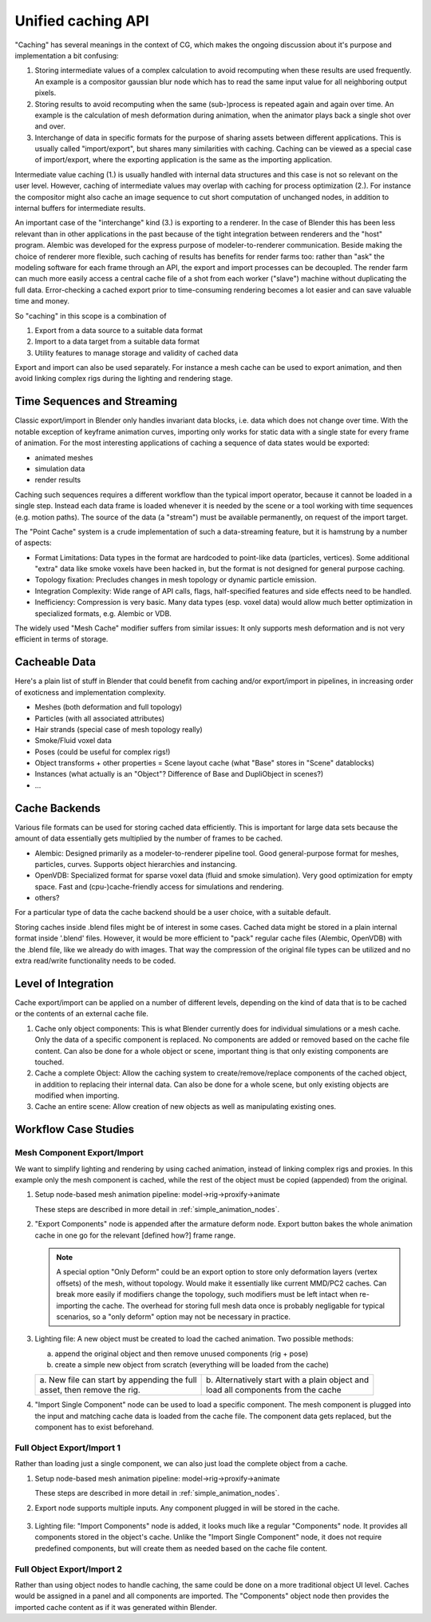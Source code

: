 *******************
Unified caching API
*******************

"Caching" has several meanings in the context of CG, which makes the ongoing discussion about it's purpose and implementation a bit confusing:

1. Storing intermediate values of a complex calculation to avoid recomputing when these results are used frequently. An example is a compositor gaussian blur node which has to read the same input value for all neighboring output pixels.
2. Storing results to avoid recomputing when the same (sub-)process is repeated again and again over time. An example is the calculation of mesh deformation during animation, when the animator plays back a single shot over and over.
3. Interchange of data in specific formats for the purpose of sharing assets between different applications. This is usually called "import/export", but shares many similarities with caching. Caching can be viewed as a special case of import/export, where the exporting application is the same as the importing application.

Intermediate value caching (1.) is usually handled with internal data structures and this case is not so relevant on the user level. However, caching of intermediate values may overlap with caching for process optimization (2.). For instance the compositor might also cache an image sequence to cut short computation of unchanged nodes, in addition to internal buffers for intermediate results.

An important case of the "interchange" kind (3.) is exporting to a renderer. In the case of Blender this has been less relevant than in other applications in the past because of the tight integration between renderers and the "host" program. Alembic was developed for the express purpose of modeler-to-renderer communication. Beside making the choice of renderer more flexible, such caching of results has benefits for render farms too: rather than "ask" the modeling software for each frame through an API, the export and import processes can be decoupled. The render farm can much more easily access a central cache file of a shot from each worker ("slave") machine without duplicating the full data. Error-checking a cached export prior to time-consuming rendering becomes a lot easier and can save valuable time and money.

So "caching" in this scope is a combination of

1. Export from a data source to a suitable data format
2. Import to a data target from a suitable data format
3. Utility features to manage storage and validity of cached data

Export and import can also be used separately. For instance a mesh cache can be used to export animation, and then avoid linking complex rigs during the lighting and rendering stage.

Time Sequences and Streaming
----------------------------

Classic export/import in Blender only handles invariant data blocks, i.e. data which does not change over time. With the notable exception of keyframe animation curves, importing only works for static data with a single state for every frame of animation. For the most interesting applications of caching a sequence of data states would be exported:

* animated meshes
* simulation data
* render results

Caching such sequences requires a different workflow than the typical import operator, because it cannot be loaded in a single step. Instead each data frame is loaded whenever it is needed by the scene or a tool working with time sequences (e.g. motion paths). The source of the data (a "stream") must be available permanently, on request of the import target.

The "Point Cache" system is a crude implementation of such a data-streaming feature, but it is hamstrung by a number of aspects:

* Format Limitations: Data types in the format are hardcoded to point-like data (particles, vertices). Some additional "extra" data like smoke voxels have been hacked in, but the format is not designed for general purpose caching.
* Topology fixation: Precludes changes in mesh topology or dynamic particle emission.
* Integration Complexity: Wide range of API calls, flags, half-specified features and side effects need to be handled.
* Inefficiency: Compression is very basic. Many data types (esp. voxel data) would allow much better optimization in specialized formats, e.g. Alembic or VDB.

The widely used "Mesh Cache" modifier suffers from similar issues: It only supports mesh deformation and is not very efficient in terms of storage.

Cacheable Data
--------------

Here's a plain list of stuff in Blender that could benefit from caching and/or export/import in pipelines, in increasing order of exoticness and implementation complexity.

* Meshes (both deformation and full topology)
* Particles (with all associated attributes)
* Hair strands (special case of mesh topology really)
* Smoke/Fluid voxel data
* Poses (could be useful for complex rigs!)
* Object transforms + other properties = Scene layout cache (what "Base" stores in "Scene" datablocks)
* Instances (what actually is an "Object"? Difference of Base and DupliObject in scenes?)
* ...

Cache Backends
--------------

Various file formats can be used for storing cached data efficiently. This is important for large data sets because the amount of data essentially gets multiplied by the number of frames to be cached.

* Alembic: Designed primarily as a modeler-to-renderer pipeline tool. Good general-purpose format for meshes, particles, curves. Supports object hierarchies and instancing.
* OpenVDB: Specialized format for sparse voxel data (fluid and smoke simulation). Very good optimization for empty space. Fast and (cpu-)cache-friendly access for simulations and rendering.
* others?

For a particular type of data the cache backend should be a user choice, with a suitable default.

Storing caches inside .blend files might be of interest in some cases. Cached data might be stored in a plain internal format inside '.blend' files. However, it would be more efficient to "pack" regular cache files (Alembic, OpenVDB) with the .blend file, like we already do with images. That way the compression of the original file types can be utilized and no extra read/write functionality needs to be coded.

Level of Integration
--------------------

Cache export/import can be applied on a number of different levels, depending on the kind of data that is to be cached or the contents of an external cache file.

1. Cache only object components: This is what Blender currently does for individual simulations or a mesh cache. Only the data of a specific component is replaced. No components are added or removed based on the cache file content. Can also be done for a whole object or scene, important thing is that only existing components are touched.
2. Cache a complete Object: Allow the caching system to create/remove/replace components of the cached object, in addition to replacing their internal data. Can also be done for a whole scene, but only existing objects are modified when importing.
3. Cache an entire scene: Allow creation of new objects as well as manipulating existing ones.

Workflow Case Studies
---------------------

Mesh Component Export/Import
============================

We want to simplify lighting and rendering by using cached animation, instead of linking complex rigs and proxies. In this example only the mesh component is cached, while the rest of the object must be copied (appended) from the original.

1) Setup node-based mesh animation pipeline: model->rig->proxify->animate

   These steps are described in more detail in :ref:`simple_animation_nodes`.

2) "Export Components" node is appended after the armature deform node. Export button bakes the whole animation cache in one go for the relevant [defined how?] frame range.

   .. figure:: /images/caching_workflow_animexport.png
     :width: 60%
     :figclass: align-center

   .. note:: A special option "Only Deform" could be an export option to store only deformation layers (vertex offsets) of the mesh, without topology. Would make it essentially like current MMD/PC2 caches. Can break more easily if modifiers change the topology, such modifiers must be left intact when re-importing the cache. The overhead for storing full mesh data once is probably negligable for typical scenarios, so a "only deform" option may not be necessary in practice.

3) Lighting file: A new object must be created to load the cached animation. Two possible methods:
   
   a) append the original object and then remove unused components (rig + pose)
   b) create a simple new object from scratch (everything will be loaded from the cache)

   +---------------------------------------------------+---------------------------------------------------+
   | .. image:: /images/caching_workflow_newscene1.png | .. image:: /images/caching_workflow_newscene2.png |
   |   :width: 100%                                    |   :width: 100%                                    |
   |                                                   |                                                   |
   | | \a. New file can start by appending the full    | | \b. Alternatively start with a plain object and |
   | | asset, then remove the rig.                     | | load all components from the cache              |
   |                                                   |                                                   |
   +---------------------------------------------------+---------------------------------------------------+

4) "Import Single Component" node can be used to load a specific component. The mesh component is plugged into the input and matching cache data is loaded from the cache file. The component data gets replaced, but the component has to exist beforehand.

   .. figure:: /images/caching_workflow_importmesh1.png
     :width: 60%
     :figclass: align-center

.. todo::
   5) If only partial import of the mesh is desired (e.g. only deformations) the cached data should be merged with original data. A "Merge" node allows cherry-picking a few data layers and replacing the same layers in another mesh (compare: data transfer modifiers)

Full Object Export/Import 1
===========================

Rather than loading just a single component, we can also just load the complete object from a cache.

1) Setup node-based mesh animation pipeline: model->rig->proxify->animate

   These steps are described in more detail in :ref:`simple_animation_nodes`.

2) Export node supports multiple inputs. Any component plugged in will be stored in the cache.

   .. figure:: /images/caching_workflow_fullexport_nodes.png
     :width: 60%
     :figclass: align-center

3) Lighting file: "Import Components" node is added, it looks much like a regular "Components" node. It provides all components stored in the object's cache. Unlike the "Import Single Component" node, it does not require predefined components, but will create them as needed based on the cache file content.

   .. figure:: /images/caching_workflow_fullimport_nodes.png
     :width: 60%
     :figclass: align-center

Full Object Export/Import 2
===========================

Rather than using object nodes to handle caching, the same could be done on a more traditional object UI level. Caches would be assigned in a panel and all components are imported. The "Components" object node then provides the imported cache content as if it was generated within Blender.
